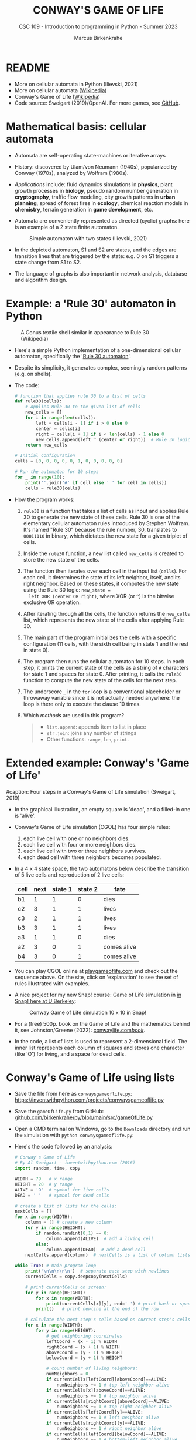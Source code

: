#+TITLE:CONWAY'S GAME OF LIFE
#+AUTHOR: Marcus Birkenkrahe
#+SUBTITLE: CSC 109 - Introduction to programming in Python - Summer 2023
#+STARTUP: overview hideblocks indent inlineimages entitiespretty
#+PROPERTY: header-args:python :results output :exports both :session *Python*
* README

- More on cellular automata in Python (Ilievski, 2021)
- More on cellular automata ([[https://en.wikipedia.org/wiki/Cellular_automaton][Wikipedia]])
- Conway's Game of Life ([[https://en.wikipedia.org/wiki/Conway%27s_Game_of_Life][Wikipedia]])
- Code source: Sweigart (2019)/OpenAI. For more games, see [[https://github.com/asweigart/pythonstdiogames][GitHub]].

* Mathematical basis: cellular automata

- Automata are self-operating state-machines or iterative arrays

- History: discovered by Ulam/von Neumann (1940s), popularized by
  Conway (1970s), analyzed by Wolfram (1980s).

- /Applications/ include: fluid dynamics simulations in *physics*, plant
  growth processes in *biology*, pseudo random number generation in
  *cryptography*, traffic flow modeling, city growth patterns in *urban
  planning*, spread of forest fires in *ecology*, chemical reaction
  models in *chemistry*, terrain generation in *game development*, etc.

- Automata are conveniently represented as directed (cyclic) graphs:
  here is an example of a 2 state finite automaton.
  #+attr_latex: :width 400px
  #+caption: Simple automaton with two states (Ilievski, 2021)
  [[../img/automaton.png]]

- In the depicted automaton, S1 and S2 are states, and the edges are
  transition lines that are triggered by the state: e.g. 0 on S1
  triggers a state change from S1 to S2.

- The language of graphs is also important in network analysis,
  database and algorithm design.

* Example: a 'Rule 30' automaton in Python
#+attr_latex: :width 400px
#+caption: A Conus textile shell similar in appearance to Rule 30 (Wikipedia)
[[../img/rule30.jpeg]]

- Here's a simple Python implementation of a one-dimensional cellular
  automaton, specifically the '[[https://en.wikipedia.org/wiki/Rule_30][Rule 30 automaton]]'.

- Despite its simplicity, it generates complex, seemingly random
  patterns (e.g. on shells).

- The code:
  #+begin_src python
    # function that applies rule 30 to a list of cells
    def rule30(cells):
        # Applies Rule 30 to the given list of cells
        new_cells = []
        for i in range(len(cells)):
            left = cells[i - 1] if i > 0 else 0
            center = cells[i]
            right = cells[i + 1] if i < len(cells) - 1 else 0
            new_cells.append(left ^ (center or right))  # Rule 30 logic
        return new_cells

    # Initial configuration
    cells = [0, 0, 0, 0, 0, 1, 0, 0, 0, 0, 0]

    # Run the automaton for 10 steps
    for _ in range(10):
        print(''.join('#' if cell else ' ' for cell in cells))
        cells = rule30(cells)
  #+end_src

- How the program works:
  1) ~rule30~ is a function that takes a list of cells as input and
     applies Rule 30 to generate the new state of these cells. Rule 30
     is one of the elementary cellular automaton rules introduced by
     Stephen Wolfram. It's named "Rule 30" because the rule number,
     30, translates to ~00011110~ in binary, which dictates the new
     state for a given triplet of cells.
  2) Inside the ~rule30~ function, a new list called ~new_cells~ is created
     to store the new state of the cells.
  3) The function then iterates over each cell in the input list
     (~cells~). For each cell, it determines the state of its left
     neighbor, itself, and its right neighbor. Based on these states,
     it computes the new state using the Rule 30 logic: ~new_state =
     left XOR (center OR right)~, where XOR (or ~^~) is the bitwise
     exclusive OR operation.
  4) After iterating through all the cells, the function returns the
     ~new_cells~ list, which represents the new state of the cells after
     applying Rule 30.
  5) The main part of the program initializes the cells with a
     specific configuration (11 cells, with the sixth cell being in
     state 1 and the rest in state 0).
  6) The program then runs the cellular automaton for 10 steps. In
     each step, it prints the current state of the cells as a string
     of ~#~ characters for state 1 and spaces for state 0. After
     printing, it calls the ~rule30~ function to compute the new state
     of the cells for the next step.
  7) The underscore ~_~ in the ~for~ loop is a conventional placeholder or
     throwaway variable since it is not actually needed anywhere: the
     loop is there only to execute the clause 10 times.
  8) Which /methods/ are used in this program?
     #+begin_quote
     - ~list.append~: appends item to list in place
     - ~str.join~: joins any number of strings
     - Other functions: ~range~, ~len~, ~print~.
     #+end_quote

* Extended example: Conway's 'Game of Life'
#+attr_latex: :width 400px
#caption: Four steps in a Conway's Game of Life simulation (Sweigart, 2019)
[[../img/conway.png]]

- In the graphical illustration, an empty square is 'dead', and a
  filled-in one is 'alive'.

- Conway's Game of Life simulation (CGOL) has four simple rules:
  1) each live cell with one or no neighbors dies.
  2) each live cell with four or more neighbors dies.
  3) each live cell with two or three neighbors survives.
  4) each dead cell with three neighbors becomes populated.

- In a 4 x 4 state space, the two automatons below describe the
  transition of 5 live cells and reproduction of 2 live cells:
  #+name: automaton
  | cell | next | state 1 | state 2 | fate         |
  |------+------+---------+---------+--------------|
  | b1   |    1 |       1 |       0 | dies         |
  | c2   |    3 |       1 |       1 | lives        |
  | c3   |    2 |       1 |       1 | lives        |
  | b3   |    3 |       1 |       1 | lives        |
  | a3   |    1 |       1 |       0 | dies         |
  |------+------+---------+---------+--------------|
  | a2   |    3 |       0 |       1 | comes alive  |
  | b4   |    3 |       0 |       1 | comes alive  |
  #+attr_latex: :width 200px
  [[../img/gol1.png]] [[../img/gol2.png]]

- You can play CGOL online at [[https://playgameoflife.com/][playgameoflife.com]] and check out the
  sequence above. On the site, click on 'explanation' to see the set
  of rules illustrated with examples.

- A nice project for my new Snap! course: Game of Life simulation in
  [[https://snap.berkeley.edu/project?username=joecooldoo&projectname=Conways%20Game%20of%20Life][in Snap! here at U Berkeley]]:
  #+attr_latex: :width 400px
  #+caption: Conway Game of Life simulation 10 x 10 in Snap!
  [[../img/conway_snap.png]]

- For a (free) 500p. book on the Game of Life and the mathematics
  behind it, see Johnston/Greene (2022): [[https://conwaylife.com/book/][conwaylife.com/book/]].
     
- In the code, a list of lists is used to represent a 2-dimensional
  field. The inner list represents each column of squares and stores
  one character (like 'O') for living, and a space for dead cells.

* Conway's Game of Life using lists

- Save the file from here as ~conwaysgameoflife.py~:
  https://inventwithpython.com/projects/conwaysgameoflife.py

- Save the ~gameOfLife.py~ from GitHub:
  [[https://github.com/birkenkrahe/py/blob/main/src/gameOfLife.py][github.com/birkenkrahe/py/blob/main/src/gameOfLife.py]]
  
- Open a CMD terminal on Windows, go to the ~Downloads~ directory and
  run the simulation with ~python conwaysgameoflife.py~:
  #+attr_latex: :width 300px
  #+caption: Conway's Game of Life at the start and after stabilizing.
  [[../img/conwaygameoflife1.png]] [[../img/conwaygameoflife2.png]]

- Here's the code followed by an analysis:
  #+begin_src python :tangle ../src/gameOfLife1.py
    # Conway's Game of Life
    # By Al Sweigart - inventwithpython.com (2016)
    import random, time, copy

    WIDTH = 79   # x range
    HEIGHT = 20  # y range
    ALIVE = 'O'  # symbol for live cells
    DEAD = ' '   # symbol for dead cells

    # create a list of lists for the cells:
    nextCells = []
    for x in range(WIDTH):
        column = [] # create a new column
        for y in range(HEIGHT):
            if random.randint(0,1) == 0:
                column.append(ALIVE)  # add a living cell
            else:
                column.append(DEAD)  # add a dead cell
        nextCells.append(column)  # nextCells is a list of column lists

    while True: # main program loop
        print('\n\n\n\n\n')  # separate each step with newlines
        currentCells = copy.deepcopy(nextCells)

        # print currentCells on screen:
        for y in range(HEIGHT):
            for x in range(WIDTH):
                print(currentCells[x][y], end=' ') # print hash or space
            print()   # print newline at the end of the row

        # calculate the next step's cells based on current step's cells
        for x in range(WIDTH):
            for y in range(HEIGHT):
                # get neighboring coordinates
                leftCoord = (x - 1) % WIDTH
                rightCoord = (x + 1) % WIDTH
                aboveCoord = (y - 1) % HEIGHT
                belowCoord = (y + 1) % HEIGHT

                # count number of living neighbors:
                numNeighbors = 0
                if currentCells[leftCoord][aboveCoord]==ALIVE:
                    numNeighbors += 1 # top-left neighbor alive
                if currentCells[x][aboveCoord]==ALIVE:
                    numNeighbors += 1 # top neighbor alive
                if currentCells[rightCoord][aboveCoord]==ALIVE:
                    numNeighbors += 1 # top-right neighbor alive
                if currentCells[leftCoord][y]==ALIVE:
                    numNeighbors += 1 # left neighbor alive
                if currentCells[rightCoord][y]==ALIVE:
                    numNeighbors += 1 # right neighbor alive
                if currentCells[leftCoord][belowCoord]==ALIVE:
                    numNeighbors += 1 # bottom-left neighbor alive
                if currentCells[x][belowCoord]==ALIVE:
                    numNeighbors += 1 # bottom neighbor alive
                if currentCells[rightCoord][belowCoord]==ALIVE:
                    numNeighbors += 1 # bottom-right neighbor alive

                # set cell based on Conway's Game of Life rules:
                if currentCells[x][y] == ALIVE:
                    if numNeighbors==2 or numNeighbors==3:
                        # living cells with 2-3 neighbors live:
                        nextCells[x][y] = ALIVE
                    else:
                        nextCells[x][y] = DEAD
                else:
                    # dead cells with 3 neighbors become alive:
                    if numNeighbors == 3:
                        nextCells[x][y] = ALIVE
                    else:
                        nextCells[x][y] = DEAD
        # add a 1-sec pause to reduce flickering
        time.sleep(1)
  #+end_src

** Import modules needed:

1) ~random.randint~ to populate the grid randomly with cells
2) ~time.sleep~ to delay execution by a second between screens
3) ~copy.deepcopy~ to copy a list (instead of only a reference)
   #+begin_example python
     import random, time, copy
   #+end_example

** Create random cell population

- We want to simulate life on a 2-dimensional canvas. You can do that
  with a list inside a list. We call it ~nextCells~ and add ~WIDTH~
  columns of length ~HEIGHT~ to it using ~list.append~:
  #+name: nextCells
  #+begin_src python :results silent
    import random
    WIDTH=10
    HEIGHT=5
    nextCells = []
    for x in range(WIDTH):
        column = []
        for y in range(HEIGHT):
            if random.randint(0,1) == 0:
                column.append('O')
            else:
                column.append(' ')
                nextCells.append(column)
  #+end_src

- Print the lists to reveal the 2-dimensional structure: the list
  items that are lists are the columns of the 10 x 5 grid:
  #+begin_src python :noweb yes
    <<nextCells>>  # create random population
    print('first column: ',nextCells[0][:])
    print('last column:  ',nextCells[9][:],end='\n\n')
    for y in range(HEIGHT):
        for x in range(WIDTH):
            print(nextCells[x][y], end=' ') # print hash or space
            print()   # print newline at the end of the row
  #+end_src

  #+RESULTS:
  : first column:  ['O', ' ', 'O', 'O', ' ']
  : last column:   ['O', 'O', ' ', 'O', ' ']
  :
  : O     O O O O   O O
  :   O O O       O   O
  : O O     O
  : O O   O O O O O O O
  :   O O O O

- What is the address of the last cell (lower right corner)?
  #+begin_src python :results output
    nextCells[WIDTH-1][HEIGHT-1]
  #+end_src

** Copy cells and print them

- Each iteration of the main program loop is a single step of the
  cellular automata: all cells are traversed and re-evaluated to see
  if they live or die, or become alive:
  #+begin_example python
    while True: # main program loop
      print('\n\n\n\n\n')  # separate each step with newlines
      currentCells = copy.deepcopy(nextCells)
  #+end_example

- We put this list of lists into ~nextCells~, then on each step we copy
  ~nextCells~ into ~currentCells~, print it to the screen and then use the
  cells in ~currentCells~ to calculate the next in ~nextCells~.
  #+begin_example python
    # print currentCells on screen:
    for y in range(HEIGHT):
        for x in range(WIDTH):
            print(currentCells[x][y], end=' ') # print hash or space
        print()   # print newline at the end of the row
  #+end_example

** Calculate indices of cells around each cell

- The living or dead state of each cell depends on its neighbors, so
  we calculate the indices of the cells to the left, right, above and
  below the current x and y coordinates:
  #+begin_example python
    # calculate the next step's cells based on current step's cells
    for x in range(WIDTH):
        for y in range(HEIGHT):
            # get neighboring coordinates
            leftCoord  = (x - 1) % WIDTH
            rightCoord = (x + 1) % WIDTH
            aboveCoord = (y - 1) % HEIGHT
            belowCoord = (y + 1) % HEIGHT
  #+end_example

- The ~%~ operator makes the index wrap around at the edges of the grid:
  The leftmost column ~0~ would be ~0 - 1 = -1~. To identify this with the
  rightmost column ~WIDTH - 1 = 59~, take ~(0 - 1) % WIDTH = 59~.

- How does this work? It's called 'floored division' in Python,
  rounding down a number to the nearest integer that is less or equal
  to that number: drop the decimal part of the number and keep the
  integer part unchanged if it's positive or moving towards negative
  infinity if it's negative:
  #+begin_src python
    from math import floor, ceil
    print(floor(5.8))  # 5 is the largest integer <= 5.8
    print(ceil(5.8)) # 6 is the next integer >= 5.8
    print(floor(2))  # 2 is already 'floored'
    print(floor(-2.3)) # -3 is the largest integer <= -2.3
    print(floor(-7)) # -7 is already 'floored'
  #+end_src

- When you divide -1 by 60, you get approximately -0.0167. If you
  round this towards negative infinity, you get -1:
  #+begin_src python
    print(floor(-1/60))
  #+end_src

- Now, if you plug this into the formula for modulo:
  #+begin_example
  -1 % 60 = -1 - (60 * floor(-1/60))
          = -1 - (60 * -1)
          = -1 + 60
          = 59
  #+end_example

- Print some coordinate values to see the wraparound for a 2 x 2 grid:
  #+begin_src python
    # calculate the next step's cells based on current step's cells
    WIDTH  = 2
    HEIGHT = 2
    for x in range(WIDTH):
        for y in range(HEIGHT):
            print(f'(x,y) = ({x},{y}): ',end='')
            leftCoord =  (x - 1) % WIDTH
            rightCoord = (x + 1) % WIDTH
            print(f'left  = {leftCoord}, x = {x}, right = {rightCoord}')
            aboveCoord = (y - 1) % HEIGHT
            belowCoord = (y + 1) % HEIGHT
            print(f'{"":15}above = {aboveCoord}, y = {y}, below = {belowCoord}')
  #+end_src

** Count the number of living neighbors

- The rules relate to the number of living neighbors. We need to count
  them for every ~currentCell[x][y]~. We use the coordinates we just
  computed to look at everyone one of the eight neighbors:
  #+begin_example python
  # count number of living neighbors:
  numNeighbors = 0
  if currentCells[leftCoord][aboveCoord]=='#':
      numNeighbors += 1 # top-left neighbor alive
  if currentCells[x][aboveCoord]=='#':
      numNeighbors += 1 # top neighbor alive
  if currentCells[rightCoord][aboveCoord]=='#':
      numNeighbors += 1 # top-right neighbor alive
  if currentCells[leftCoord][y]=='#':
      numNeighbors += 1 # left neighbor alive
  if currentCells[rightCoord][y]=='#':
      numNeighbors += 1 # right neighbor alive
  if currentCells[leftCoord][belowCoord]=='#':
     numNeighbors += 1 # bottom-left neighbor alive
  if currentCells[x][belowCoord]=='#':
     numNeighbors += 1 # bottom neighbor alive
  if currentCells[rightCoord][belowCoord]=='#':
     numNeighbors += 1 # bottom-right neighbor alive
  #+end_example

- The variable ~numNeighbors~ now contains the number of living
  neighbors of each cell.

** Apply Conway's rules for the next generation

- ~nextCells~ contains the next generation's cells. We apply three rules
  to ~currentCells[x][y]~ for both currently living or dead cells and
  copy the result to ~nextCells~:
  1) Living cells with 2 or 3 neighbors stay alive
  2) Dead cells with 3 neighbors become alive
  3) Every other cell either dies or stays dead
  #+begin_example python
  # set cell based on Conway's Game of Life rules:
  if currentCells[x][y] == 'O':
      if numNeighbors==2 or numNeighbors==3:
          # living cells with 2-3 neighbors live:
          nextCells[x][y] = 'O'
      else:
          nextCells[x][y] = ' '
  else:
      # dead cells with 3 neighbors become alive:
      if numNeighbors == 3:
          nextCells[x][y] = 'O'
      else:
          nextCells[x][y] = ' '
  #+end_example   

** Take a short time out

- Before the next run through all cells, still within the infinite
  loop, we pause execution for 1 second to suppress flickering:
  #+begin_example python
    # add a 1-sec pause to reduce flickering
      time.sleep(1)
    #+end_example

- Otherwise, there is no exit condition, the automata will live, die
  and replicate forever until they stabilize and the rules will not
  lead to a change anymore, or only to small changes:
  #+attr_latex: :width 200px
  [[../img/stable1.png]] [[../img/stable2.png]]

** Moving patterns: 'glider'

- To create the pattern shown at the start, the 'glider', which goes
  through 4 states before it repeats, replace
  #+begin_example python
    if random.randint(0,1) == 0
  #+end_example
  with this line:
  #+begin_example python
    if (x, y) in ((1, 0), (2, 1), (0, 2), (1, 2), (2, 2)):
  #+end_example

- This brings only the cells of the 'glider' starting state to life:
  #+attr_latex: :width 200px
  [[../img/glider.png]]

- Download ~glider.py~ and run it in a terminal:
  [[https://github.com/birkenkrahe/py/blob/main/src/glider.pyq][github.com/birkenkrahe/py/blob/main/src/glider.py]]

- It's fun to experiment with other patterns. The free book by
  Johnston and Greene (2022) contains a lot of patterns for
  reproduction.
  
* Conway's Game of Life using dictionaries

- Here's Sweigart's code using dictionaries. You can
  [[https://inventwithpython.com/projects/conwaysgameoflife.py][download it from here]], or follow the author while he's coding on YouTube
  ([[https://youtu.be/Vn8Mug5w7sw][Sweigart, 2021]]):
  #+begin_src python :tangle ../src/conway.py
    """Conway's Game of Life, by Al Sweigart al@inventwithpython.com
    The classic cellular automata simulation. Press Ctrl-C to stop.
    More info at: https://en.wikipedia.org/wiki/Conway%27s_Game_of_Life
    This code is available at https://nostarch.com/big-book-small-python-programming
    Tags: short, artistic, simulation"""

    import copy, random, sys, time

    # Set up the constants:
    WIDTH = 79   # The width of the cell grid.
    HEIGHT = 20  # The height of the cell grid.

    # (!) Try changing ALIVE to '#' or another character:
    ALIVE = 'O'  # The character representing a living cell.
    # (!) Try changing DEAD to '.' or another character:
    DEAD = ' '   # The character representing a dead cell.

    # (!) Try changing ALIVE to '|' and DEAD to '-'.

    # The cells and nextCells are dictionaries for the state of the game.
    # Their keys are (x, y) tuples and their values are one of the ALIVE
    # or DEAD values.
    nextCells = {}
    # Put random dead and alive cells into nextCells:
    for x in range(WIDTH):  # Loop over every possible column.
        for y in range(HEIGHT):  # Loop over every possible row.
            # 50/50 chance for starting cells being alive or dead.
            if random.randint(0, 1) == 0:
                nextCells[(x, y)] = ALIVE  # Add a living cell.
            else:
                nextCells[(x, y)] = DEAD  # Add a dead cell.

    while True:  # Main program loop.
        # Each iteration of this loop is a step of the simulation.

        print('\n' * 50)  # Separate each step with newlines.
        cells = copy.deepcopy(nextCells)

        # Print cells on the screen:
        for y in range(HEIGHT):
            for x in range(WIDTH):
                print(cells[(x, y)], end='')  # Print the # or space.
                print()  # Print a newline at the end of the row.
                print('Press Ctrl-C to quit.')

        # Calculate the next step's cells based on current step's cells:
        for x in range(WIDTH):
            for y in range(HEIGHT):
                # Get the neighboring coordinates of (x, y), even if they
                # wrap around the edge:
                left  = (x - 1) % WIDTH
                right = (x + 1) % WIDTH
                above = (y - 1) % HEIGHT
                below = (y + 1) % HEIGHT

                # Count the number of living neighbors:
                numNeighbors = 0
                if cells[(left, above)] == ALIVE:
                    numNeighbors += 1  # Top-left neighbor is alive.
                if cells[(x, above)] == ALIVE:
                    numNeighbors += 1  # Top neighbor is alive.
                if cells[(right, above)] == ALIVE:
                    numNeighbors += 1  # Top-right neighbor is alive.
                if cells[(left, y)] == ALIVE:
                    numNeighbors += 1  # Left neighbor is alive.
                if cells[(right, y)] == ALIVE:
                    numNeighbors += 1  # Right neighbor is alive.
                if cells[(left, below)] == ALIVE:
                    numNeighbors += 1  # Bottom-left neighbor is alive.
                if cells[(x, below)] == ALIVE:
                    numNeighbors += 1  # Bottom neighbor is alive.
                if cells[(right, below)] == ALIVE:
                    numNeighbors += 1  # Bottom-right neighbor is alive.

                # Set cell based on Conway's Game of Life rules:
                if cells[(x, y)] == ALIVE and (numNeighbors == 2
                                               or numNeighbors == 3):
                    # Living cells with 2 or 3 neighbors stay alive:
                        nextCells[(x, y)] = ALIVE
                elif cells[(x, y)] == DEAD and numNeighbors == 3:
                    # Dead cells with 3 neighbors become alive:
                    nextCells[(x, y)] = ALIVE
                else:
                    # Everything else dies or stays dead:
                    nextCells[(x, y)] = DEAD

        try:
            time.sleep(1)  # Add a 1 second pause to reduce flickering.
        except KeyboardInterrupt:
            print("Conway's Game of Life")
            print('By Al Sweigart al@inventwithpython.com')
            sys.exit()  # When Ctrl-C is pressed, end the program.
  #+end_src
* Conway's Game of Life with NumPy and matplotlib

- [[https://gist.github.com/birkenkrahe/efd9aaa5d20a08e259767e2de9bdf94b][See here for the notebook (GitHub]]). You need to download the Python
  source code and run it on the terminal or in IDLE.

- This Python program sets up an NxN grid (in this case, 100x100),
  randomly populates it with cells that are either "on" or "off", and
  then updates the grid over time according to Conway's Game of Life
  rules.

- The program:
  #+begin_src python :tangle ../src/cgolanimation.py
    import numpy as np
    import matplotlib.pyplot as plt
    import matplotlib.animation as animation

    def update(frameNum, img, grid, N):
        # Copy grid to apply rules
        newGrid = grid.copy()

        # Loop through each cell in the grid
        for i in range(N):
            for j in range(N):
                # Compute the sum of the eight neighbors
                total = int((grid[i, (j-1)%N] + grid[i, (j+1)%N] +
                             grid[(i-1)%N, j] + grid[(i+1)%N, j] +
                             grid[(i-1)%N, (j-1)%N] + grid[(i-1)%N, (j+1)%N] +
                             grid[(i+1)%N, (j-1)%N] + grid[(i+1)%N, (j+1)%N]) / 255)

                # Conway's rules
                if grid[i, j] == ON:
                    if (total < 2) or (total > 3):
                        newGrid[i, j] = OFF
                else:
                    if total == 3:
                        newGrid[i, j] = ON

        # Update the data
        img.set_data(newGrid)
        grid[:] = newGrid[:]
        return img,

    # Grid size and animation frames
    N = 100
    ON = 255
    OFF = 0
    vals = [ON, OFF]

    # Populate grid with random on/off states
    grid = np.random.choice(vals, N*N, p=[0.2, 0.8]).reshape(N, N)

    # Create the figure and axis objects
    fig, ax = plt.subplots()

    # Display the grid as an image
    img = ax.imshow(grid, interpolation='nearest')

    # Animate
    ani = animation.FuncAnimation(fig, update, fargs=(img, grid, N, ),
                                  frames=10, interval=50, save_count=50)

    # Display
    plt.show()
  #+end_src

- Analysis:
  1) Import modules:
     #+begin_src python :results silent
       import numpy as np
       import matplotlib.pyplot as plt
       import matplotlib.animation as animation
     #+end_src
     ~numpy~ is used for handling arrays efficiently. In Conway's Game
     of Life, the world is represented as a grid of cells, which is
     essentially a two-dimensional array. ~matplotlib~ is used for
     plotting, and we are using its sub-module animation to create
     animations.
  2) Define the update function:
     #+begin_src python :results silent
       def update(frameNum, img, grid, N):
           newGrid = grid.copy()

           for i in range(N):
               for j in range(N):
                   total = int((grid[i, (j-1)%N] + grid[i, (j+1)%N] +
                                grid[(i-1)%N, j] + grid[(i+1)%N, j] +
                                grid[(i-1)%N, (j-1)%N] + grid[(i-1)%N, (j+1)%N] +
                                grid[(i+1)%N, (j-1)%N] + grid[(i+1)%N, (j+1)%N]) / 255)

                   if grid[i, j] == ON:
                       if (total < 2) or (total > 3):
                           newGrid[i, j] = OFF
                   else:
                       if total == 3:
                           newGrid[i, j] = ON

           img.set_data(newGrid)
           grid[:] = newGrid[:]
           return img,
     #+end_src
     - This function, called ~update~, is executed for each frame of the
       animation. It takes four arguments: ~frameNum~ (the current frame
       number), ~img~ (the image plot object for displaying the current
       state of the grid), ~grid~ (the current state of the grid), and ~N~
       (the size of the grid).
     - ~newGrid~ is a (shallow, i.e. reference) copy of the current
       grid. This copy is used to store the next state of the grid.
     - The nested ~for~ loops iterate through each cell in the grid. For
       each cell, the function calculates the total number of live
       neighbors (dividing by 255 to normalize to 1 for live cells,
       since live cells are represented by 255 or white).
     - It then applies Conway's Game of Life rules to decide whether
       each cell should be alive or dead in the next state. The
       changes are stored in ~newGrid~.
     - ~img.set_data(newGrid)~ updates the image plot object with the
       new grid state.
     - ~grid[:] = newGrid[:]~ updates the actual grid with the new
       state.
  3) Initialize grid and constants:
     #+begin_src python :results silent
       N = 100
       ON = 255
       OFF = 0
       vals = [ON, OFF]
       grid = np.random.choice(vals, N*N, p=[0.2, 0.8]).reshape(N, N)
     #+end_src
     - ~N~ represents the size of the grid (100x100 in this case).
     - ~ON~ and ~OFF~ are constants used to represent the states of the
       cells (255 for on/alive/white and 0 for off/dead/black).
     - ~grid~ is initialized as a two-dimensional array with ~random~
       values of ~ON~ and ~OFF~. The ~np.random.choice~ function is used to
       fill the grid with a 20% chance of a cell being alive (~ON~) and
       80% chance of being dead (~OFF~).
  4) Set up the plot:
     #+begin_src python :results silent
       fig, ax = plt.subplots()
       img = ax.imshow(grid, interpolation='nearest')
     #+end_src
     - ~plt.subplots~ creates a new figure and a set of subplots. In
       this case, we only have one subplot (which is the default), so
       it effectively just creates a new figure for the animation.
     - ~ax.imshow(grid, interpolation='nearest')~ displays the data in
       grid as an image. The parameter ~interpolation='nearest'~
       specifies that no interpolation should be done - the value of
       each cell should be displayed as-is. This is stored in the
       variable ~img~.
  5) Create the animation:
     #+begin_src python :results silent
       ani = animation.FuncAnimation(fig,
                                     update,
                                     fargs=(img, grid, N, ),
                                     frames=10,
                                     interval=50,
                                     save_count=50)
     #+end_src
     - ~animation.FuncAnimation~ is a function from ~matplotlib.animation~
       that creates an animation by repeatedly calling a function
       (~update~ in this case).
     - The ~fig~ argument specifies the figure object on which to draw
       the animation.
     - ~update~ is the function that will be called for each frame of
       the animation.
     - ~fargs~ is a tuple of arguments that will be passed to update
       each time it is called.
     - ~frames~ specifies the number of frames in the animation (in this
       example, the animation will have 10 frames).
     - ~interval~ is the delay between frames in milliseconds.
     - ~save_count~ is just an optimization that tells the animation to
       keep the last 50 frames in memory.
  6) Display the animation:
     #+begin_src python
       plt.show()
     #+end_src
     - Finally, ~plt.show()~ is called to display the animation. This
       opens a window that shows the animation of the grid evolving
       over time according to the rules of Conway's Game of Life.
  7) Extensions: this animation only runs for 10 frames. You can
     experiment with different parameters - number of frames, grid
     size, different initial configuration of the grid.

* When to use lists vs. arrays

In Python, lists and arrays are used to store multiple items in a
single variable. However, they are used in different scenarios due to
their unique characteristics and functionalities. Here are some
reasons why you might use lists instead of arrays:

1) Flexibility: Lists in Python are more flexible than arrays. They
   can store different types of data (integers, strings, floats, other
   lists, etc.) in the same list, while arrays (if you're referring to
   arrays from the array module or NumPy arrays) typically require all
   elements to be of the same type.

2) Built-in Methods: Python lists come with a variety of built-in
   methods for manipulation, such as ~append()~, ~insert()~, ~remove()~,
   ~pop()~, ~count()~, ~sort()~, ~reverse()~, etc. While arrays also have some
   of these methods, lists generally have more built-in functionality.

3) Ease of Use: Lists are a built-in type in Python, which makes them
   easy to use and understand for beginners. Arrays, on the other
   hand, require importing a separate module (like the ~array~ module or
   NumPy), which can add an extra layer of complexity.

4) No Need for Vectorized Operations: If you don't need to perform
   mathematical operations on the entire data structure (which is
   where arrays shine), then a list can be a simpler and more
   efficient choice.

5) Memory: Lists are more memory efficient if you're storing
   non-numeric data types.

However, if you're doing numerical computations, especially on large
datasets, arrays (particularly NumPy arrays) are often a better choice
due to their efficiency and the powerful operations they support.

Python also has: *dictionaries* (mutable unordered collection of
elements whose items are named rather than indexed), *sets* (mutable,
unordered collections of unique elements) and *tuples* (immutable
ordered collection of elements) - and beyond that, there are
Object-oriented structures like classes (with attributes, like
~np.shape~, and methods, like ~np.array~) which are used to implement the
other data structures.

* References

- Ilievski, V. (2021). Simple but Stunning: Animated Cellular Automata
  in Python. URL: [[https://isquared.digital/blog/2021-05-02-cellular-automata/][isquared.digital]]
  
- Johnson, N. and Greene, D. (2022). Conway's Game of Life -
  Mathematics and Construction. URL: conwaylife.com/book/
- OpenAI (2023). ChatGPT May 24 Version. URL: chat.openai.com.
- Sweigart, A. (2019). Automate the Boring Stuff with
  Python. NoStarch. URL: [[https://automatetheboringstuff.com/2e/chapter2/][automatetheboringstuff.com]]
- Sweigart, A. (2021). Calm Programming - Conway's Game of life. URL:
  [[https://youtu.be/Vn8Mug5w7sw][youtu.be/Vn8Mug5w7sw]].

